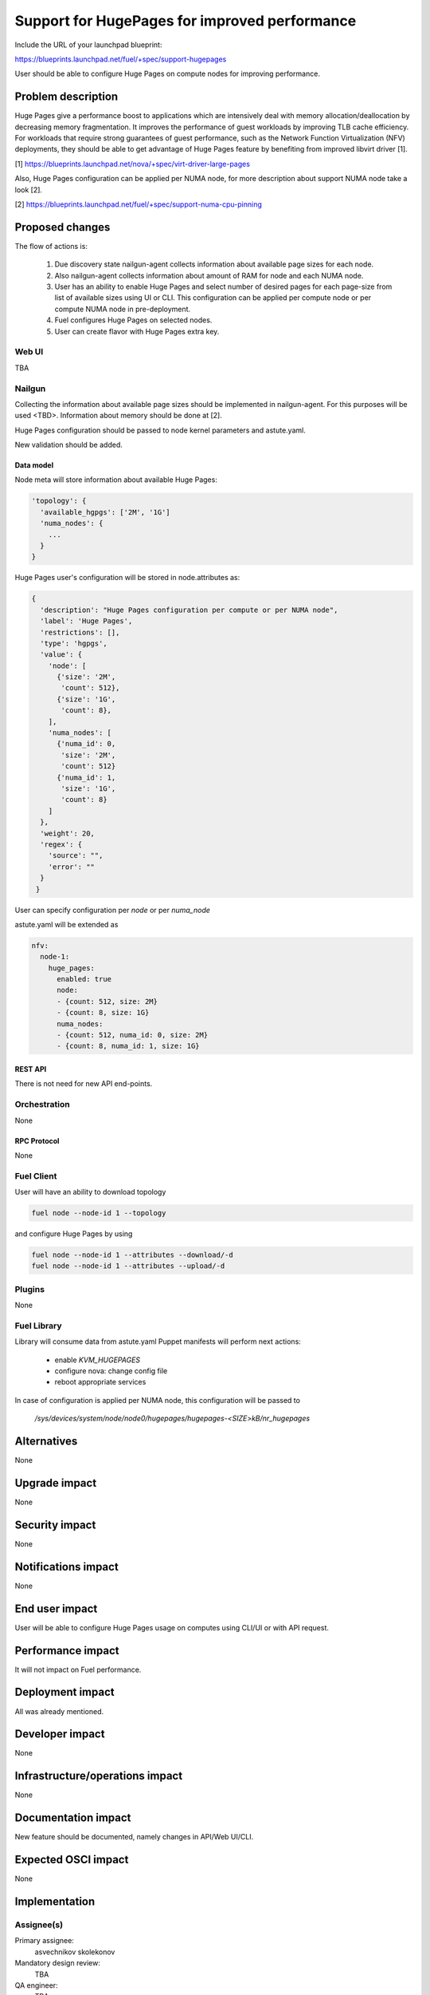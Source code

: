 ..
 This work is licensed under a Creative Commons Attribution 3.0 Unported
 License.

 http://creativecommons.org/licenses/by/3.0/legalcode

==============================================
Support for HugePages for improved performance
==============================================

Include the URL of your launchpad blueprint:

https://blueprints.launchpad.net/fuel/+spec/support-hugepages

User should be able to configure Huge Pages on compute nodes for
improving performance.


-------------------
Problem description
-------------------

Huge Pages give a performance boost to applications which are intensively deal
with memory allocation/deallocation by decreasing memory fragmentation. It
improves the performance of guest workloads by improving TLB cache efficiency.
For workloads that require strong guarantees of guest performance,
such as the Network Function Virtualization (NFV) deployments, they should be
able to get advantage of Huge Pages feature by benefiting from
improved libvirt driver [1].

[1] https://blueprints.launchpad.net/nova/+spec/virt-driver-large-pages

Also, Huge Pages configuration can be applied per NUMA node, for more
description about support NUMA node take a look [2].

[2] https://blueprints.launchpad.net/fuel/+spec/support-numa-cpu-pinning

----------------
Proposed changes
----------------

The flow of actions is:

  1. Due discovery state nailgun-agent collects information about available
     page sizes for each node.

  2. Also nailgun-agent collects information about amount of RAM for node and
     each NUMA node.

  3. User has an ability to enable Huge Pages and select number of desired pages
     for each page-size from list of available sizes using UI or CLI. This
     configuration can be applied per compute node or per compute NUMA node in
     pre-deployment.

  4. Fuel configures Huge Pages on selected nodes.

  5. User can create flavor with Huge Pages extra key.

Web UI
======

TBA

Nailgun
=======

Collecting the information about available page sizes should be implemented in
nailgun-agent. For this purposes will be used <TBD>.
Information about memory should be done at [2].


Huge Pages configuration should be passed to node kernel parameters and
astute.yaml.

New validation should be added.

Data model
----------

Node meta will store information about available Huge Pages:

.. code-block:: json

  'topology': {
    'available_hgpgs': ['2M', '1G']
    'numa_nodes': {
      ...
    }
  }

Huge Pages user's configuration will be stored in node.attributes as:

.. code-block:: json

  {
    'description': "Huge Pages configuration per compute or per NUMA node",
    'label': 'Huge Pages',
    'restrictions': [],
    'type': 'hgpgs',
    'value': {
      'node': [
        {'size': '2M',
         'count': 512},
        {'size': '1G',
         'count': 8},
      ],
      'numa_nodes': [
        {'numa_id': 0,
         'size': '2M',
         'count': 512}
        {'numa_id': 1,
         'size': '1G',
         'count': 8}
      ]
    },
    'weight': 20,
    'regex': {
      'source': "",
      'error': ""
    }
   }

User can specify configuration per `node` or per `numa_node`

astute.yaml will be extended as

.. code-block:: yaml

  nfv:
    node-1:
      huge_pages:
        enabled: true
        node:
        - {count: 512, size: 2M}
        - {count: 8, size: 1G}
        numa_nodes:
        - {count: 512, numa_id: 0, size: 2M}
        - {count: 8, numa_id: 1, size: 1G}


REST API
--------

There is not need for new API end-points.

Orchestration
=============

None


RPC Protocol
------------

None


Fuel Client
===========

User will have an ability to download topology

.. code-block:: bash

  fuel node --node-id 1 --topology

and configure Huge Pages by using

.. code-block:: bash

  fuel node --node-id 1 --attributes --download/-d
  fuel node --node-id 1 --attributes --upload/-d

Plugins
=======

None


Fuel Library
============

Library will consume data from astute.yaml
Puppet manifests will perform next actions:

 * enable `KVM_HUGEPAGES`
 * configure nova: change config file
 * reboot appropriate services

In case of configuration is applied per NUMA node, this configuration
will be passed to

   `/sys/devices/system/node/node0/hugepages/hugepages-<SIZE>kB/nr_hugepages`


------------
Alternatives
------------

None


--------------
Upgrade impact
--------------

None

---------------
Security impact
---------------

None


--------------------
Notifications impact
--------------------

None


---------------
End user impact
---------------

User will be able to configure Huge Pages usage on computes using CLI/UI
or with API request.


------------------
Performance impact
------------------

It will not impact on Fuel performance.


-----------------
Deployment impact
-----------------

All was already mentioned.

----------------
Developer impact
----------------

None


--------------------------------
Infrastructure/operations impact
--------------------------------

None

--------------------
Documentation impact
--------------------

New feature should be documented, namely changes in API/Web UI/CLI.


--------------------
Expected OSCI impact
--------------------

None


--------------
Implementation
--------------

Assignee(s)
===========

Primary assignee:
  asvechnikov
  skolekonov

Mandatory design review:
  TBA

QA engineer:
  TBA


Work Items
==========

* Enable Huge Pages configuration in Fuel
* Support Huge Pages configuration via fuel API
* Support Huge Pages configuration via fuel CLI
* Support Huge Pages configuration on UI
* Manual testing
* Create a system test for Huge Pages


Dependencies
============

https://blueprints.launchpad.net/fuel/+spec/support-numa-cpu-pinning


-----------
Testing, QA
-----------

* Manual UI testing should be run according to the use cases steps
* Manual CLI testing should be run according to the use cases steps
* System tests should be created for the huge pages


Acceptance criteria
===================

* It should be possible to enable and set huge pages in Fuel
  per compute node or compute NUMA node via Web UI/CLI/API


----------
References
----------

https://www.kernel.org/doc/Documentation/vm/hugetlbpage.txt
